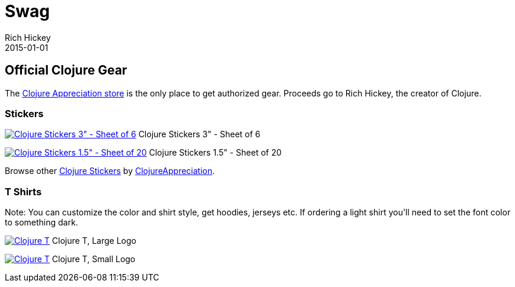 = Swag
Rich Hickey
2015-01-01
:type: community
:toc: macro
:icons: font

ifdef::env-github,env-browser[:outfilesuffix: .adoc]

== Official Clojure Gear

The http://www.zazzle.com/clojureappreciation[Clojure Appreciation store] is the only place to get authorized gear. Proceeds go to Rich Hickey, the creator of Clojure.

[[stickers]]
=== Stickers 

image:http://rlv.zcache.com/clojure_stickers_3_sheet_of_6-p217097870517528844en8u1_125.jpg[Clojure Stickers 3&quot; - Sheet of 6,link="http://www.zazzle.com/clojure_stickers_3_sheet_of_6-217097870517528844?rf=238716329365496646"] Clojure Stickers 3" - Sheet of 6

image:http://rlv.zcache.com/clojure_stickers_1_5_sheet_of_20-p217379761338416613en8u1_125.jpg[Clojure Stickers 1.5&quot; - Sheet of 20,link="http://www.zazzle.com/clojure_stickers_1_5_sheet_of_20-217379761338416613?rf=238716329365496646"] Clojure Stickers 1.5" - Sheet of 20

Browse other http://www.zazzle.com/clojure+stickers?rf=238716329365496646[Clojure Stickers] by http://www.zazzle.com/clojureappreciation*[ClojureAppreciation].

=== T Shirts

+Note: You can customize the color and shirt style, get hoodies, jerseys etc. If ordering a light shirt you'll need to set the font color to something dark.+

image:https://rlv.zcache.com/clojure_t_large_logo_t_shirt-raf7c54b4b4ec4537afd1e5cb1824168d_joa8u_324.jpg[Clojure T, Large Logo,link="http://www.zazzle.com/clojure_t_large_logo-235776431459512494?rf=238716329365496646"] Clojure T, Large Logo

image:https://rlv.zcache.com/clojure_t_small_logo_t_shirt-rda2f449605144baf8631399aa19d8c63_joa8u_324.jpg[Clojure T, Small Logo,link="http://www.zazzle.com/clojure_t_small_logo-235264388339470561?rf=238716329365496646"] Clojure T, Small Logo

